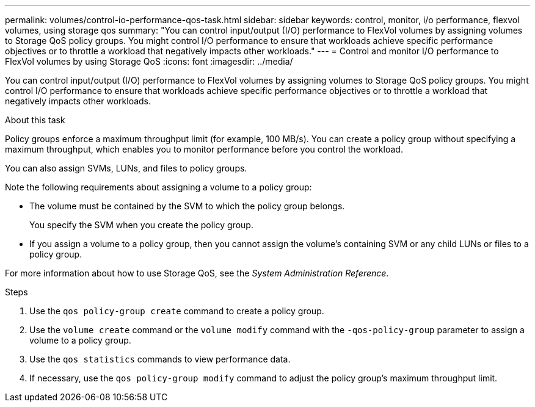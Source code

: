 ---
permalink: volumes/control-io-performance-qos-task.html
sidebar: sidebar
keywords: control, monitor, i/o performance, flexvol volumes, using storage qos
summary: "You can control input/output (I/O) performance to FlexVol volumes by assigning volumes to Storage QoS policy groups. You might control I/O performance to ensure that workloads achieve specific performance objectives or to throttle a workload that negatively impacts other workloads."
---
= Control and monitor I/O performance to FlexVol volumes by using Storage QoS
:icons: font
:imagesdir: ../media/

[.lead]
You can control input/output (I/O) performance to FlexVol volumes by assigning volumes to Storage QoS policy groups. You might control I/O performance to ensure that workloads achieve specific performance objectives or to throttle a workload that negatively impacts other workloads.

.About this task

Policy groups enforce a maximum throughput limit (for example, 100 MB/s). You can create a policy group without specifying a maximum throughput, which enables you to monitor performance before you control the workload.

You can also assign SVMs, LUNs, and files to policy groups.

Note the following requirements about assigning a volume to a policy group:

* The volume must be contained by the SVM to which the policy group belongs.
+
You specify the SVM when you create the policy group.

* If you assign a volume to a policy group, then you cannot assign the volume's containing SVM or any child LUNs or files to a policy group.

For more information about how to use Storage QoS, see the _System Administration Reference_.

.Steps

. Use the `qos policy-group create` command to create a policy group.
. Use the `volume create` command or the `volume modify` command with the `-qos-policy-group` parameter to assign a volume to a policy group.
. Use the `qos statistics` commands to view performance data.
. If necessary, use the `qos policy-group modify` command to adjust the policy group's maximum throughput limit.
